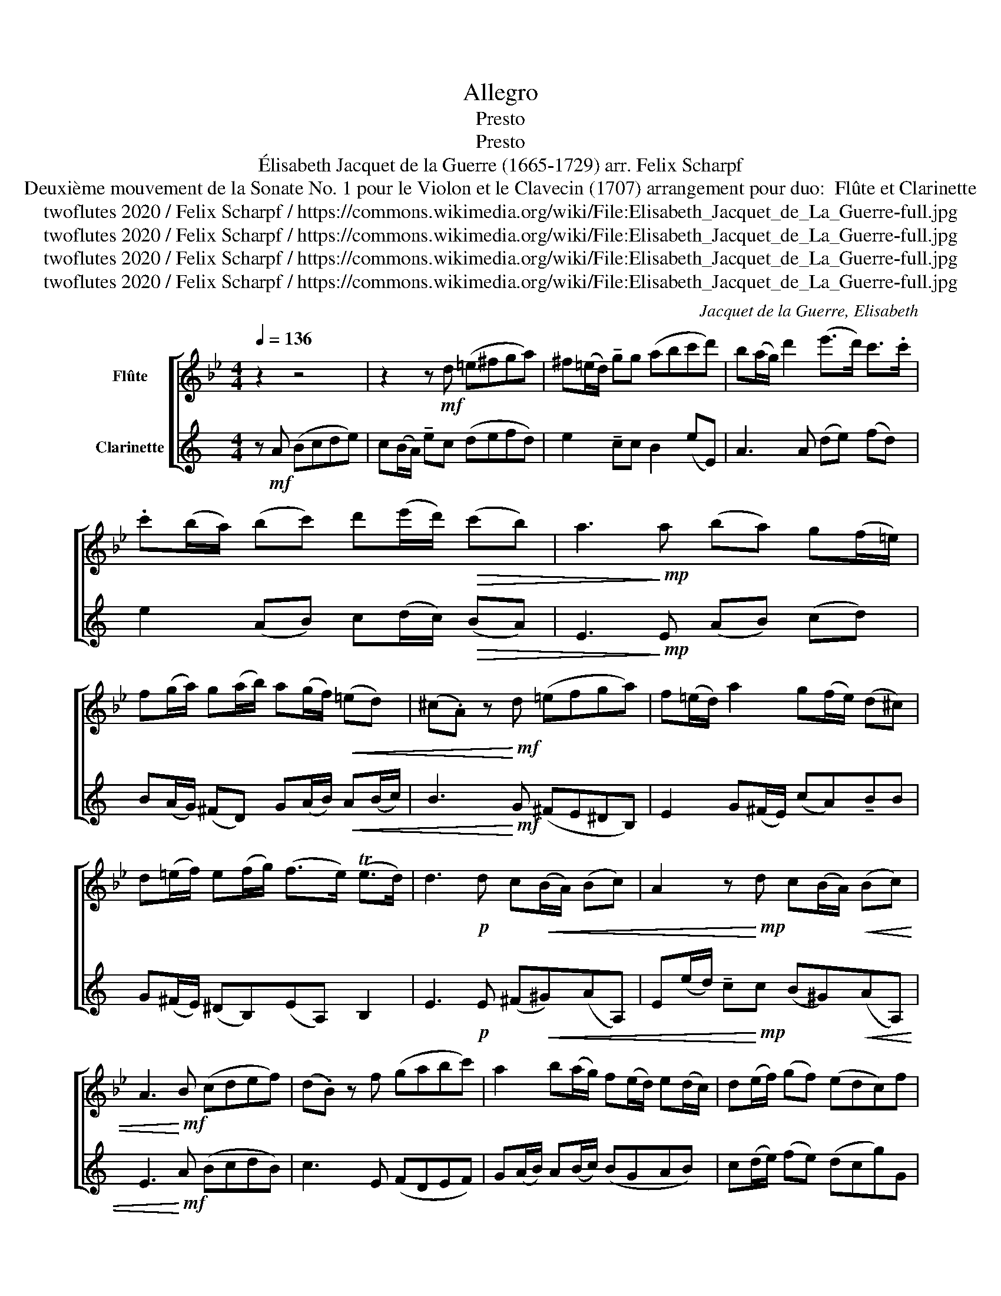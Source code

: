 X:1
T:Allegro
T:Presto
T:Presto
T:Élisabeth Jacquet de la Guerre (1665-1729) arr. Felix Scharpf 
T:Deuxième mouvement de la Sonate No. 1 pour le Violon et le Clavecin (1707) arrangement pour duo:  Flûte et Clarinette 
T:twoflutes 2020 / Felix Scharpf / https://commons.wikimedia.org/wiki/File:Elisabeth_Jacquet_de_La_Guerre-full.jpg
T:twoflutes 2020 / Felix Scharpf / https://commons.wikimedia.org/wiki/File:Elisabeth_Jacquet_de_La_Guerre-full.jpg
T:twoflutes 2020 / Felix Scharpf / https://commons.wikimedia.org/wiki/File:Elisabeth_Jacquet_de_La_Guerre-full.jpg
T:twoflutes 2020 / Felix Scharpf / https://commons.wikimedia.org/wiki/File:Elisabeth_Jacquet_de_La_Guerre-full.jpg
C:Jacquet de la Guerre, Elisabeth
Z:twoflutes 2020 / Felix Scharpf / https://commons.wikimedia.org/wiki/File:Elisabeth_Jacquet_de_La_Guerre-full.jpg
%%score [ 1 2 ]
L:1/8
Q:1/4=136
M:4/4
K:Bb
V:1 treble nm="Flûte"
V:2 treble transpose=-2 nm="Clarinette"
V:1
 z2 z4 | z2 z!mf! d (=e^fga) | ^f(=e/d/) !tenuto!gg (abc'd') | b(a/g/) d'2 (e'>d') c'>.c' | %4
 .c'(b/a/) (bc') d'(e'/d'/)!>(! (c'b) | a3!>)!!mp! a (ba) g(f/=e/) | %6
 f(g/a/) g(a/b/) a(g/f/)!<(! (=ed) | (^c.A) z!<)!!mf! d (=efga) | f(=e/d/) a2 g(f/e/) (d^c) | %9
 d(=e/f/) e(f/g/) (f>e) (Te>d) | d3!p! d c!<(!(B/A/) (Bc) | A2 z!<)!!mp! d c(B/A/)!<(! (Bc) | %12
 A3!<)!!mf! B (cdef) | (d.B) z f (gabc') | a2 b(a/g/) f(e/d/) e(d/c/) | d(e/f/) (gf) (edc)f | %16
!>(! B(c/d/) c(d/e/) (d>c) (Tc>B)!>)! |!mp! B2 z2 z4 | z2 z!mf! f (gabc') | a(g/a/) .fa (bc'd'e') | %20
 (c'3/2b/4c'/4) (d'c') (babg) | a(b/c'/) (d'c') (bagc') | f(g/a/) g(a/b/) (a>g) (Tg>f) | %23
 f3!mp! A (Bc!<(!de) | (c.A) z!<)!!mf! B!<(! (cdef) | d3!<)!!f! g (a=bc'd') | %26
 =b2 (gb) (c'd') e'(d'/c'/) | (d'/c'/d'/e'/) .d'"_dim."g (a=bc'd') | =b(c'/_b/) (_ag) (fedc) | %29
 =B2!>(! c(d/e/) d(e/f/) e(d/c/)!>)! |!mp!!<(! g8-!<)! | g!mf!(f/g/) (_ag) (fe) d(c/=B/) | %32
 c(d/e/) de/f/ (e>d) (Td>c) | c3"_cresc." c (fedc) | B3 d (gfed) | c2 B(c/d/) c(d/e/) d(c/B/) | %36
 f3 (g/a/) g(a/b/) a(g/f/) | (bagf) (gfed) | (gfed)!>(! (cdef) | (d.B) z!>)!!mp! d!<(! (edcB) | %40
 A3!<)!!mf! a!<(! (bagf) | =e3!<)!!f! b (c'bag) | ^f2!>(! g(a/b/) a(b/c'/) b(a/g/)!>)! | %43
!p!!<(! (d'8!<)! | d')!mf!(c'/d'/) (e'd') (c'b) a(g/^f/) | g(a/b/) a(b/c'/)!>(! (b>a) (Ta>g) | %46
 g3!>)!!mp! d!<(! (edcB) | A3!<)!!mf! a!<(! (bagf) | =e3!<)!!f! b (c'bag) | ^f3 d'!>(! (e'd'c'=b) | %50
 (c'd'e'd')!>)!!mp! (c'!>(!bag)!>)! |!p!!<(! d'8-!<)! | d'!mf!(c'/d'/) (e'd') (c'b) a(g/^f/) | %53
 !tenuto!g(a/b/)!>(! !tenuto!a(b/c'/)[Q:1/4=100]"_rit." (b>a)[Q:1/4=80] (Ta>[Q:1/4=30]g)!>)! | %54
!mp! !fermata!g2 |] %55
V:2
[K:C] z!mf! A (Bcde) | c(B/A/) !tenuto!ec (defd) | e2 !tenuto!cc B2 (eE) | A3 A (de) (fd) | %4
 e2 (AB) c(d/c/)!>(! (BA) | E3!>)!!mp! E (AB) (cd) | B(A/G/) (^FD) G(A/B/)!<(! A(B/c/) | %7
 B3!<)!!mf! G (^FE^DB,) | E2 G(^F/E/) (cA)!tenuto!BB | G(^F/E/) (^DB,)(EA,) B,2 | %10
 E3!p! E (^F!<(!^G)(AA,) | E(e/d/) !tenuto!c!<)!!mp!c (B^G)!<(!(AA,) | E3!<)!!mf! A (BcdB) | %13
 c3 E (FDEF) | G(A/B/) A(B/c/) (BGAB) | c(d/e/) (fe) (dcg)G |!>(! A(B/c/) B(c/d/) (cF)(GA,)!>)! | %17
!mp! C3!mf! c (defg) | e(d/e/) !tenuto!cc (fdef) | g3 G (ABcA) | (BG)(cB) A2 (dD) | %21
 G(A/B/) (cB) A2 (dB) | e(^f/g/) (fd) (gc)(dD) | G3!mp! G (AB!<(!cC) | G3!<)!!mf! G!<(! (FE D2) | %25
 A3!<)!!f! F (GA_BG) | A2 (ag) (fed)D | A3"_dim." F (GA_BG) | (AFGA) (_BAGB) | %29
 A(A/G/) F(E/D/) ^C2 D2 |!mp! .F(E/D/) .A(B/^c/) .B(c/d/) .c(B/A/) | d2 (GF) (ED)!tenuto!AA | %32
 F(E/D/) (^CA,) (DG,) A,2 | (Ddg)"_cresc."f (edcB) | (Aea)g (fedc) | %35
 !tenuto!G(g/f/) e(d/c/) g2 c2 | B(A/G/) c2 (FD) (GE) | (AGFE) (FEDC) | (FGAF)!>(! G2 G,2 | %39
 C3!>)!!mp! c!<(! (defd) | (edc!<)!!mf!B)!<(! (ABcA) | (ded!<)!!f!c) (BcdB) | %42
 e(e/d/)!>(! c(B/A/) (^GE) A2!>)! |!mp! .c!<(!(B/A/) .e(^f/g/) .f(^g/a/) .g(f/e/)!<)! | %44
!mf! a2 (dc) (BA)!tenuto!ee | c(B/A/)!>(! (^GE)!>(! (AD) E2 | F(E/D/)!>)! ^C!>)!!mp!A,!<(! (DEFD) | %47
 (Edc)!<)!!mf!B!<(! (ABcA) | (ded!<)!!f!c) (BcdB) | (ed^cA)!>(! (defe) | (d^cde)!>)! (fedf) | %51
!mf! e(d/c/B/A/^G/^F/ .E/)(A/G/F/ E/D/C/B,/ | .A,)(F/E/) (DC) (B,A,)(Ge) | %53
 !tenuto!c(B/A/)!>(! (!tenuto!^GE) (!tenuto!AD) E2!>)! |!mp! !fermata!A2 |] %55

